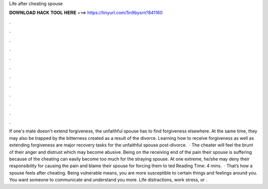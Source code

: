 Life after cheating spouse

𝐃𝐎𝐖𝐍𝐋𝐎𝐀𝐃 𝐇𝐀𝐂𝐊 𝐓𝐎𝐎𝐋 𝐇𝐄𝐑𝐄 ===> https://tinyurl.com/5n9bysrn?841160

.

.

.

.

.

.

.

.

.

.

.

.

If one's mate doesn't extend forgiveness, the unfaithful spouse has to find forgiveness elsewhere. At the same time, they may also be trapped by the bitterness created as a result of the divorce. Learning how to receive forgiveness as well as extending forgiveness are major recovery tasks for the unfaithful spouse post-divorce.  · The cheater will feel the brunt of their anger and distrust which may become abusive. Being on the receiving end of the pain their spouse is suffering because of the cheating can easily become too much for the straying spouse. At one extreme, he/she may deny their responsibility for causing the pain and blame their spouse for forcing them to ted Reading Time: 4 mins.  · That’s how a spouse feels after cheating. Being vulnerable means, you are more susceptible to certain things and feelings around you. You want someone to communicate and understand you more. Life distractions, work stress, or .